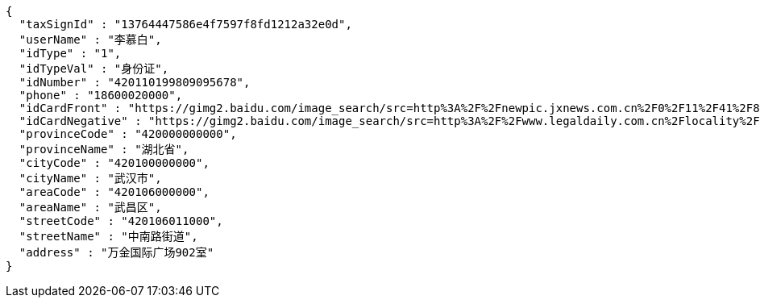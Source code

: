 [source,options="nowrap"]
----
{
  "taxSignId" : "13764447586e4f7597f8fd1212a32e0d",
  "userName" : "李慕白",
  "idType" : "1",
  "idTypeVal" : "身份证",
  "idNumber" : "420110199809095678",
  "phone" : "18600020000",
  "idCardFront" : "https://gimg2.baidu.com/image_search/src=http%3A%2F%2Fnewpic.jxnews.com.cn%2F0%2F11%2F41%2F88%2F11418823_708254.jpg&refer=http%3A%2F%2Fnewpic.jxnews.com.cn&app=2002&size=f9999,10000&q=a80&n=0&g=0n&fmt=jpeg?sec=1632293398&t=cecf694f548c5a955b1a523ef9f62bf0",
  "idCardNegative" : "https://gimg2.baidu.com/image_search/src=http%3A%2F%2Fwww.legaldaily.com.cn%2Flocality%2Fimages%2F2012-05%2F03%2F002511f36021110c6ade26.jpg&refer=http%3A%2F%2Fwww.legaldaily.com.cn&app=2002&size=f9999,10000&q=a80&n=0&g=0n&fmt=jpeg?sec=1632293440&t=bf974772ad97bbdd3d4f905f1a2b9f89",
  "provinceCode" : "420000000000",
  "provinceName" : "湖北省",
  "cityCode" : "420100000000",
  "cityName" : "武汉市",
  "areaCode" : "420106000000",
  "areaName" : "武昌区",
  "streetCode" : "420106011000",
  "streetName" : "中南路街道",
  "address" : "万金国际广场902室"
}
----